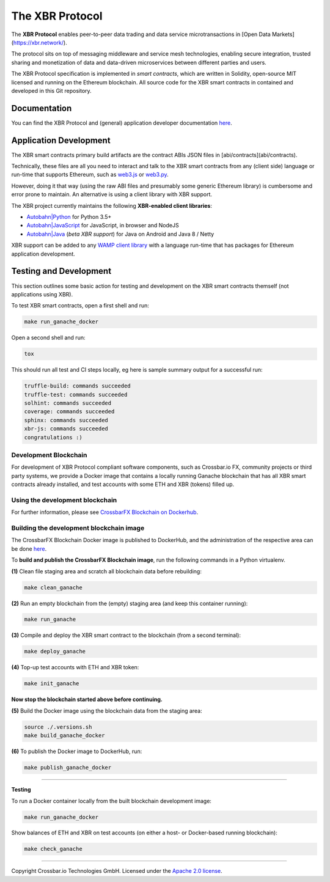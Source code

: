 The XBR Protocol
================

|Docs (on CDN)| |Docs (on S3)| |Travis| |Coverage|

The **XBR Protocol** enables peer-to-peer data trading and data service microtransactions in
[Open Data Markets](https://xbr.network/).

The protocol sits on top of messaging middleware and service mesh technologies, enabling
secure integration, trusted sharing and monetization of data and data-driven microservices
between different parties and users.

The XBR Protocol specification is implemented in *smart contracts*, which are written in Solidity,
open-source MIT licensed and running on the Ethereum blockchain. All source code for the XBR smart contracts
in contained and developed in this Git repository.


Documentation
-------------

You can find the XBR Protocol and (general) application developer documentation `here <https://xbr.network/docs/network/index.html>`__.


Application Development
-----------------------

The XBR smart contracts primary build artifacts are the contract ABIs JSON files in [abi/contracts](abi/contracts).

Technically, these files are all you need to interact and talk to the XBR smart contracts from
any (client side) language or run-time that supports Ethereum, such as
`web3.js <https://web3js.readthedocs.io>`__ or `web3.py <https://web3py.readthedocs.io>`__.

However, doing it that way (using the raw ABI files and presumably some generic Ethereum library) is cumbersome
and error prone to maintain. An alternative is using a client library with XBR support.

The XBR project currently maintains the following **XBR-enabled client libraries**:

-  `Autobahn|Python <https://github.com/crossbario/autobahn-python>`__ for Python 3.5+
-  `Autobahn|JavaScript <https://github.com/crossbario/autobahn-js>`__ for JavaScript, in browser and NodeJS
-  `Autobahn|Java <https://github.com/crossbario/autobahn-java>`__ (*beta XBR support*) for Java on Android and Java 8 / Netty

XBR support can be added to any `WAMP client library <https://wamp-proto.org/implementations.html#libraries>`__
with a language run-time that has packages for Ethereum application development.


Testing and Development
-----------------------

This section outlines some basic action for testing and development on the XBR smart contracts themself (not
applications using XBR).

To test XBR smart contracts, open a first shell and run:

.. code-block:: console

    make run_ganache_docker

Open a second shell and run:

.. code-block:: console

    tox

This should run all test and CI steps locally, eg here is sample summary output for a successful run:

.. code-block:: console

    truffle-build: commands succeeded
    truffle-test: commands succeeded
    solhint: commands succeeded
    coverage: commands succeeded
    sphinx: commands succeeded
    xbr-js: commands succeeded
    congratulations :)


Development Blockchain
......................

For development of XBR Protocol compliant software components, such as Crossbar.io FX, community projects
or third party systems, we provide a Docker image that contains a locally running Ganache blockchain
that has all XBR smart contracts already installed, and test accounts with some ETH and XBR (tokens) filled up.

Using the development blockchain
................................

For further information, please see `CrossbarFX Blockchain on Dockerhub <https://hub.docker.com/r/crossbario/crossbarfx-blockchain>`__.


Building the development blockchain image
.........................................

The CrossbarFX Blockchain Docker image is published to DockerHub, and the administration of the respective
area can be done `here <https://hub.docker.com/repository/docker/crossbario/crossbarfx-blockchain>`__.

To **build and publish the CrossbarFX Blockchain image**, run the following commands in a Python virtualenv.

**(1)** Clean file staging area and scratch all blockchain data before rebuilding:

.. code-block:: console

    make clean_ganache

**(2)** Run an empty blockchain from the (empty) staging area (and keep this container running):

.. code-block:: console

    make run_ganache

**(3)** Compile and deploy the XBR smart contract to the blockchain (from a second terminal):

.. code-block:: console

    make deploy_ganache

**(4)** Top-up test accounts with ETH and XBR token:

.. code-block:: console

    make init_ganache

**Now stop the blockchain started above before continuing.**

**(5)** Build the Docker image using the blockchain data from the staging area:

.. code-block:: console

    source ./.versions.sh
    make build_ganache_docker

**(6)** To publish the Docker image to DockerHub, run:

.. code-block:: console

    make publish_ganache_docker

-------

**Testing**

To run a Docker container locally from the built blockchain development image:

.. code-block:: console

    make run_ganache_docker

Show balances of ETH and XBR on test accounts (on either a host- or Docker-based running blockchain):

.. code-block:: console

    make check_ganache


--------------


Copyright Crossbar.io Technologies GmbH. Licensed under the `Apache 2.0
license <https://www.apache.org/licenses/LICENSE-2.0>`__.

.. |Docs (on CDN)| image:: https://img.shields.io/badge/docs-cdn-brightgreen.svg?style=flat
   :target: https://xbr.network/docs/network/index.html
.. |Docs (on S3)| image:: https://img.shields.io/badge/docs-s3-brightgreen.svg?style=flat
   :target: https://s3.eu-central-1.amazonaws.com/xbr.foundation/docs/network/index.html
.. |Travis| image:: https://travis-ci.org/crossbario/xbr-protocol.svg?branch=master
   :target: https://travis-ci.org/crossbario/xbr-protocol
.. |Coverage| image:: https://img.shields.io/codecov/c/github/crossbario/xbr-protocol/master.svg
   :target: https://codecov.io/github/crossbario/xbr-protocol
